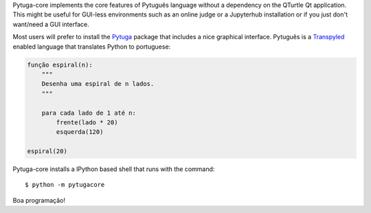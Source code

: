 .. .. image:: https://travis-ci.org/*github_repository*.svg?branch=master
    :target: https://travis-ci.org/*github_repository*

.. .. image:: https://coveralls.io/repos/github/*github_repository*/badge.svg?branch=master
    :target: https://coveralls.io/github/*github_repository*?branch=master


Pytuga-core implements the core features of Pytuguês language without a
dependency on the QTurtle Qt application. This might be useful for GUI-less
environments such as an online judge or a Jupyterhub installation or if you
just don't want/need a GUI interface.

Most users will prefer to install the `Pytuga <http://github.com/transpyler/pytuga>`_
package that includes a nice graphical interface. Pytuguês is a `Transpyled <http://github.com/transpyler/transpyler>`_
enabled language that translates Python to portuguese:

.. code-block:: pytuga

    função espiral(n):
        """
        Desenha uma espiral de n lados.
        """

        para cada lado de 1 até n:
            frente(lado * 20)
            esquerda(120)

    espiral(20)


Pytuga-core installs a IPython based shell that runs with the command::

    $ python -m pytugacore

Boa programação!